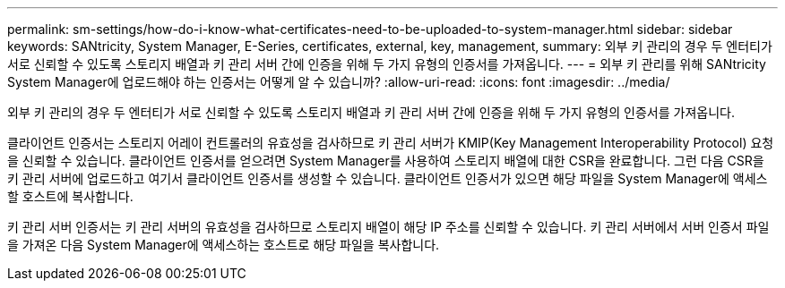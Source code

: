 ---
permalink: sm-settings/how-do-i-know-what-certificates-need-to-be-uploaded-to-system-manager.html 
sidebar: sidebar 
keywords: SANtricity, System Manager, E-Series, certificates, external, key, management, 
summary: 외부 키 관리의 경우 두 엔터티가 서로 신뢰할 수 있도록 스토리지 배열과 키 관리 서버 간에 인증을 위해 두 가지 유형의 인증서를 가져옵니다. 
---
= 외부 키 관리를 위해 SANtricity System Manager에 업로드해야 하는 인증서는 어떻게 알 수 있습니까?
:allow-uri-read: 
:icons: font
:imagesdir: ../media/


[role="lead"]
외부 키 관리의 경우 두 엔터티가 서로 신뢰할 수 있도록 스토리지 배열과 키 관리 서버 간에 인증을 위해 두 가지 유형의 인증서를 가져옵니다.

클라이언트 인증서는 스토리지 어레이 컨트롤러의 유효성을 검사하므로 키 관리 서버가 KMIP(Key Management Interoperability Protocol) 요청을 신뢰할 수 있습니다. 클라이언트 인증서를 얻으려면 System Manager를 사용하여 스토리지 배열에 대한 CSR을 완료합니다. 그런 다음 CSR을 키 관리 서버에 업로드하고 여기서 클라이언트 인증서를 생성할 수 있습니다. 클라이언트 인증서가 있으면 해당 파일을 System Manager에 액세스할 호스트에 복사합니다.

키 관리 서버 인증서는 키 관리 서버의 유효성을 검사하므로 스토리지 배열이 해당 IP 주소를 신뢰할 수 있습니다. 키 관리 서버에서 서버 인증서 파일을 가져온 다음 System Manager에 액세스하는 호스트로 해당 파일을 복사합니다.
